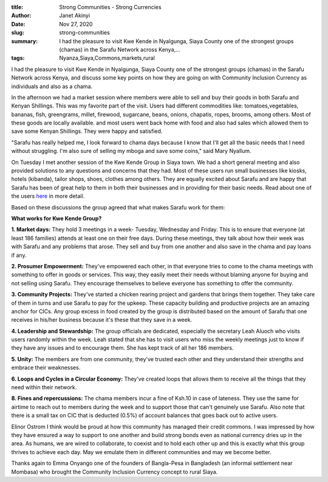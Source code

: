 :title: Strong Communities - Strong Currencies
:author: Janet Akinyi
:date: Nov 27, 2020
:slug: strong-communities
 
:summary: I had the pleasure to visit Kwe Kende in Nyalgunga, Siaya County one of the strongest groups (chamas) in the Sarafu Network across Kenya,...
:tags: Nyanza,Siaya,Commons,markets,rural



.. image:: images/blog/strong-communities1.webp



I had the pleasure to visit Kwe Kende in Nyalgunga, Siaya County one of the strongest groups (chamas) in the Sarafu Network across Kenya, and discuss some key points on how they are going on with Community Inclusion Currency as individuals and also as a chama.



In the afternoon we had a market session where members were able to sell and buy their goods in both Sarafu and Kenyan Shillings. This was my favorite part of the visit. Users had different commodities like: tomatoes,vegetables, bananas, fish, greengrams, millet, firewood, sugarcane, beans, onions, chapatis, ropes, brooms, among others. Most of these goods are locally available. and most users went back home with food and also had sales which allowed them to save some Kenyan Shillings. They were happy and satisfied. 



"Sarafu has really helped me, I look forward to chama days because I know that I'll get all the basic needs that I need without struggling. I'm also sure of selling my mboga and save some coins," said Mary Nyallum.



On Tuesday I met another session of the Kwe Kende Group in Siaya town. We had a short general meeting and also provided solutions to any questions and concerns that they had. Most of these users run small businesses like kiosks, hotels (kibanda), tailor shops, shoes, clothes among others. They are equally excited about Sarafu and are happy that Sarafu has been of great help to them in both their businesses and in providing for their basic needs. Read about one of the users `here <https://www.grassrootseconomics.org/post/rural-sarafu-cic-impacts>`_	 in more detail.


Based on these discussions the group agreed that what makes Sarafu work for them:

**What works for Kwe Kende Group?**


**1. Market days:** They hold 3 meetings in a week- Tuesday, Wednesday and Friday. This is to ensure that everyone (at least 186 families) attends at least one on their free days. During these meetings,  they talk about how their week was with Sarafu and any problems that arose. They sell and buy from one another and also save in the chama and pay loans if any.


**2. Prosumer Empowerment:** They've empowered each other, in that everyone tries to come to the chama meetings with something to offer in goods or services. This way, they easily meet their needs without blaming anyone for buying and not selling using Sarafu. They encourage themselves to believe everyone has something to offer the community.


**3. Community Projects:** They've started a chicken rearing project and gardens that brings them together. They take care of them in turns and use Sarafu to pay for the upkeep. These capacity building  and productive projects are an amazing anchor for CICs. Any group excess in food created by the group is distributed based on the amount of Sarafu that one receives in his/her business because it's these that they save in a week.

**4. Leadership and Stewardship:** The group officials are dedicated, especially the secretary Leah Aluoch who visits users randomly within the week. Leah stated that she has to visit users who miss the weekly meetings just to know if they have any issues and to encourage them. She has kept track of all her 186 members.



**5. Unity:** The members are from one community, they've trusted each other and they understand their strengths and embrace their weaknesses.


**6. Loops and Cycles in a Circular Economy:** They've created loops that allows them to receive all the things that they need within their network.


**8. Fines and repercussions:** The chama members incur a fine of Ksh.10 in case of lateness. They use the same for airtime to reach out to members during the week and to support those that can't genuinely use Sarafu. Also note that there is a small tax on CIC that is deducted (0.5%) of account balances that goes back out to active users.



Elinor Ostrom I think would be proud at how this community has managed their credit commons. I was impressed by how they have ensured a way to support to one another and build strong bonds even as national currency dries up in the area. As humans, we are wired to collaborate, to coexist and to hold each other up and this is exactly what this group thrives to achieve each day. May we emulate them in different communities and may we become better.



Thanks again to Emma Onyango one of the founders of Bangla-Pesa in Bangladesh (an informal settlement near Mombasa) who brought the Community Inclusion Currency concept to rural Siaya.

